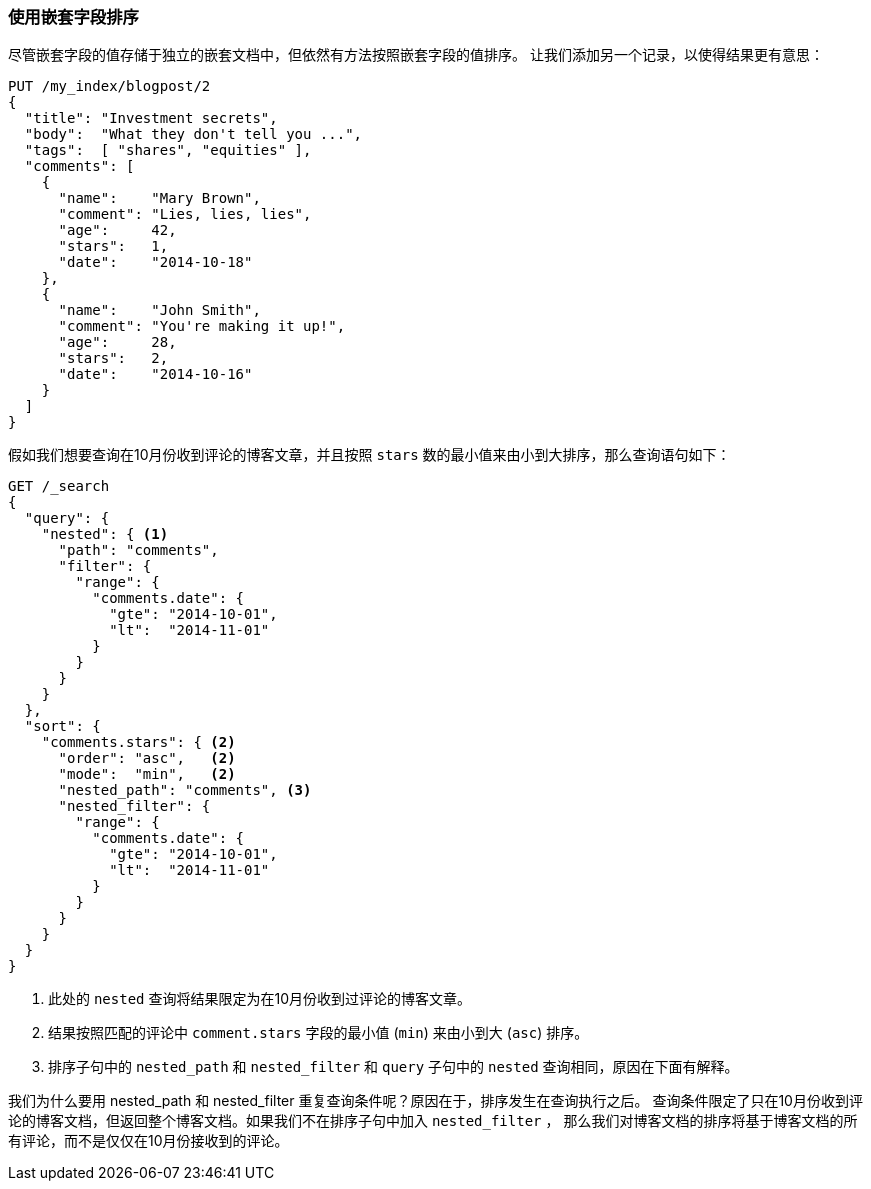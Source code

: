 [[nested-sorting]]
=== 使用嵌套字段排序

尽管嵌套字段的值存储于独立的嵌套文档中，但依然有方法按照嵌套字段的值排序。 ((("nested fields, sorting by")))((("sorting", "by nested fields"))) 让我们添加另一个记录，以使得结果更有意思：

[source,json]
--------------------------
PUT /my_index/blogpost/2
{
  "title": "Investment secrets",
  "body":  "What they don't tell you ...",
  "tags":  [ "shares", "equities" ],
  "comments": [
    {
      "name":    "Mary Brown",
      "comment": "Lies, lies, lies",
      "age":     42,
      "stars":   1,
      "date":    "2014-10-18"
    },
    {
      "name":    "John Smith",
      "comment": "You're making it up!",
      "age":     28,
      "stars":   2,
      "date":    "2014-10-16"
    }
  ]
}
--------------------------

假如我们想要查询在10月份收到评论的博客文章，并且按照 `stars` 数的最小值来由小到大排序，那么查询语句如下：

[source,json]
--------------------------
GET /_search
{
  "query": {
    "nested": { <1>
      "path": "comments",
      "filter": {
        "range": {
          "comments.date": {
            "gte": "2014-10-01",
            "lt":  "2014-11-01"
          }
        }
      }
    }
  },
  "sort": {
    "comments.stars": { <2>
      "order": "asc",   <2>
      "mode":  "min",   <2>
      "nested_path": "comments", <3>
      "nested_filter": {
        "range": {
          "comments.date": {
            "gte": "2014-10-01",
            "lt":  "2014-11-01"
          }
        }
      }
    }
  }
}
--------------------------
<1> 此处的 `nested` 查询将结果限定为在10月份收到过评论的博客文章。
<2> 结果按照匹配的评论中 `comment.stars` 字段的最小值 (`min`) 来由小到大 (`asc`) 排序。
<3> 排序子句中的 `nested_path` 和 `nested_filter` 和 `query` 子句中的 `nested` 查询相同，原因在下面有解释。

我们为什么要用 nested_path 和 nested_filter 重复查询条件呢？原因在于，排序发生在查询执行之后。
查询条件限定了只在10月份收到评论的博客文档，但返回整个博客文档。如果我们不在排序子句中加入 `nested_filter` ，
那么我们对博客文档的排序将基于博客文档的所有评论，而不是仅仅在10月份接收到的评论。
